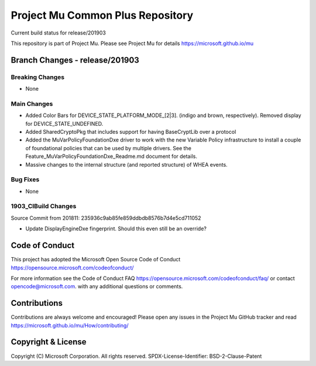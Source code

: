 =================================
Project Mu Common Plus Repository
=================================

.. |build_status_windows| image:: https://dev.azure.com/projectmu/mu/_apis/build/status/mu_plus%20PR%20gate?branchName=release/201903

|build_status_windows| Current build status for release/201903


This repository is part of Project Mu.  Please see Project Mu for details https://microsoft.github.io/mu

Branch Changes - release/201903
===============================

Breaking Changes
--------------------

- None

Main Changes
----------------

- Added Color Bars for DEVICE_STATE_PLATFORM_MODE_[2|3]. (indigo and brown, respectively). Removed display for DEVICE_STATE_UNDEFINED.
- Added SharedCryptoPkg that includes support for having BaseCryptLib over a protocol
- Added the MuVarPolicyFoundationDxe driver to work with the new Variable Policy infrastructure to install a couple of foundational policies that can be used by multiple drivers. See the Feature_MuVarPolicyFoundationDxe_Readme.md document for details.
- Massive changes to the internal structure (and reported structure) of WHEA events.

Bug Fixes
-------------

- None

1903_CIBuild Changes
--------------------

Source Commit from 201811: 235936c9ab85fe859ddbdb8576b7d4e5cd711052

- Update DisplayEngineDxe fingerprint. Should this even still be an override?

Code of Conduct
===============

This project has adopted the Microsoft Open Source Code of Conduct https://opensource.microsoft.com/codeofconduct/

For more information see the Code of Conduct FAQ https://opensource.microsoft.com/codeofconduct/faq/
or contact `opencode@microsoft.com <mailto:opencode@microsoft.com>`_. with any additional questions or comments.

Contributions
=============

Contributions are always welcome and encouraged!
Please open any issues in the Project Mu GitHub tracker and read https://microsoft.github.io/mu/How/contributing/


Copyright & License
===================

Copyright (C) Microsoft Corporation. All rights reserved.
SPDX-License-Identifier: BSD-2-Clause-Patent

